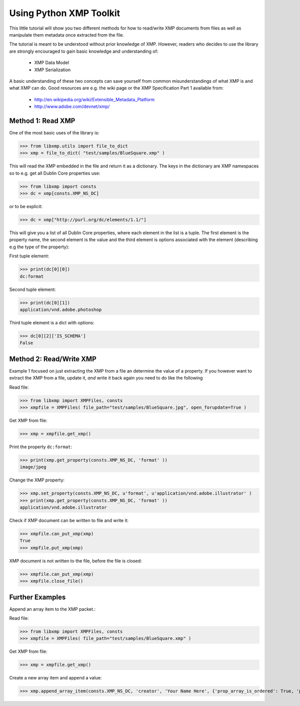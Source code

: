 Using Python XMP Toolkit
============================

This little tutorial will show you two different methods for how to
read/write XMP documents from files as well as manipulate them metadata
once extracted from the file.

The tutorial is meant to be understood without prior knowledge of
XMP. However, readers who decides to use the library are strongly
encouraged to gain basic knowledge and understanding of:

  * XMP Data Model
  * XMP Serialization

A basic understanding of these two concepts can save yourself from common
misunderstandings of what XMP is and what XMP can do. Good resources
are e.g. the wiki page or the XMP Specification Part 1 available from:

 * http://en.wikipedia.org/wiki/Extensible_Metadata_Platform
 * http://www.adobe.com/devnet/xmp/

Method 1: Read XMP
------------------
One of the most basic uses of the library is:

>>> from libxmp.utils import file_to_dict
>>> xmp = file_to_dict( "test/samples/BlueSquare.xmp" )


This will read the XMP embedded in the file and return it as a
dictionary. The keys in the dictionary are XMP namespaces so to e.g. get
all Dublin Core properties use:


>>> from libxmp import consts
>>> dc = xmp[consts.XMP_NS_DC]

or to be explicit:

>>> dc = xmp["http://purl.org/dc/elements/1.1/"]

This will give you a list of all Dublin Core properties, where each
element in the list is a tuple. The first element is the property name,
the second element is the value and the third element is options associated
with the element (describing e.g the type of the property):

First tuple element:

>>> print(dc[0][0])
dc:format

Second tuple element:

>>> print(dc[0][1])
application/vnd.adobe.photoshop

Third tuple element is a dict with options:

>>> dc[0][2]['IS_SCHEMA']
False

Method 2: Read/Write XMP
------------------------
Example 1 focused on just extracting the XMP from a file an determine the
value of a property. If you however want to extract the XMP from a file,
update it, *and* write it back again you need to do like the following

Read file:

>>> from libxmp import XMPFiles, consts
>>> xmpfile = XMPFiles( file_path="test/samples/BlueSquare.jpg", open_forupdate=True )

Get XMP from file:

>>> xmp = xmpfile.get_xmp()

Print the property ``dc:format``:

>>> print(xmp.get_property(consts.XMP_NS_DC, 'format' ))
image/jpeg

Change the XMP property:

>>> xmp.set_property(consts.XMP_NS_DC, u'format', u'application/vnd.adobe.illustrator' )
>>> print(xmp.get_property(consts.XMP_NS_DC, 'format' ))
application/vnd.adobe.illustrator

Check if XMP document can be written to file and write it:

>>> xmpfile.can_put_xmp(xmp)
True
>>> xmpfile.put_xmp(xmp)

XMP document is not written to the file, before the file
is closed:

>>> xmpfile.can_put_xmp(xmp)
>>> xmpfile.close_file()

Further Examples
----------------
Append an array item to the XMP packet.::

Read file:

>>> from libxmp import XMPFiles, consts
>>> xmpfile = XMPFiles( file_path="test/samples/BlueSquare.xmp" )

Get XMP from file:

>>> xmp = xmpfile.get_xmp()

Create a new array item and append a value:

>>> xmp.append_array_item(consts.XMP_NS_DC, 'creator', 'Your Name Here', {'prop_array_is_ordered': True, 'prop_value_is_array': True})
